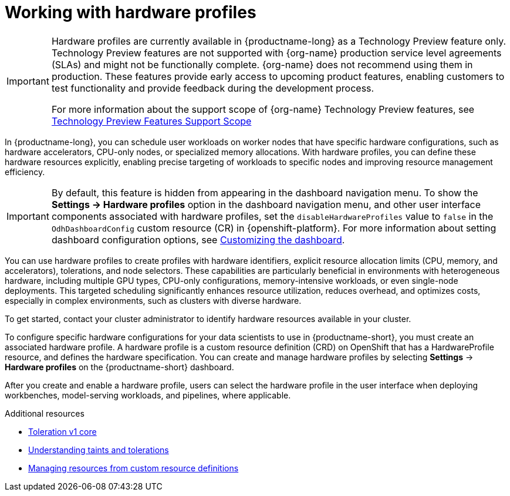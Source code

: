 :_module-type: CONCEPT

[id='working-with-hardware-profiles_{context}']
= Working with hardware profiles

[role='_abstract']
ifndef::upstream[]
[IMPORTANT]
====
Hardware profiles are currently available in {productname-long} as a Technology Preview feature only. Technology Preview features are not supported with {org-name} production service level agreements (SLAs) and might not be functionally complete. {org-name} does not recommend using them in production. These features provide early access to upcoming product features, enabling customers to test functionality and provide feedback during the development process.

For more information about the support scope of {org-name} Technology Preview features, see link:https://access.redhat.com/support/offerings/techpreview[Technology Preview Features Support Scope]
====
endif::[]

In {productname-long}, you can schedule user workloads on worker nodes that have specific hardware configurations, such as hardware accelerators, CPU-only nodes, or specialized memory allocations. With hardware profiles, you can define these hardware resources explicitly, enabling precise targeting of workloads to specific nodes and improving resource management efficiency.

[IMPORTANT]
====
By default, this feature is hidden from appearing in the dashboard navigation menu. To show the *Settings -> Hardware profiles* option in the dashboard navigation menu, and other user interface components associated with hardware profiles, set the `disableHardwareProfiles` value to `false` in the `OdhDashboardConfig` custom resource (CR) in {openshift-platform}.
ifdef::upstream[]
For more information about setting dashboard configuration options, see link:{odhdocshome}/managing-resources/#customizing-the-dashboard[Customizing the dashboard].
endif::[]
ifndef::upstream[]
For more information about setting dashboard configuration options, see link:{rhoaidocshome}{default-format-url}/managing_resources/customizing-the-dashboard[Customizing the dashboard].
endif::[]
====

You can use hardware profiles to create profiles with hardware identifiers, explicit resource allocation limits (CPU, memory, and accelerators), tolerations, and node selectors. These capabilities are particularly beneficial in environments with heterogeneous hardware, including multiple GPU types, CPU-only configurations, memory-intensive workloads, or even single-node deployments. This targeted scheduling significantly enhances resource utilization, reduces overhead, and optimizes costs, especially in complex environments, such as clusters with diverse hardware.

To get started, contact your cluster administrator to identify hardware resources available in your cluster. 

To configure specific hardware configurations for your data scientists to use in {productname-short}, you must create an associated hardware profile. A hardware profile is a custom resource definition (CRD) on OpenShift that has a HardwareProfile resource, and defines the hardware specification. You can create and manage hardware profiles by selecting *Settings* -> *Hardware profiles* on the {productname-short} dashboard.

After you create and enable a hardware profile, users can select the hardware profile in the user interface when deploying workbenches, model-serving workloads, and pipelines, where applicable.

[role="_additional-resources"]
.Additional resources
* link:https://kubernetes.io/docs/reference/generated/kubernetes-api/v1.23/#toleration-v1-core[Toleration v1 core]
* link:https://docs.redhat.com/en/documentation/openshift_container_platform/{ocp-latest-version}/html/nodes/controlling-pod-placement-onto-nodes-scheduling#nodes-scheduler-taints-tolerations-about_nodes-scheduler-taints-tolerations[Understanding taints and tolerations]
* link:https://docs.redhat.com/en/documentation/openshift_container_platform/{ocp-latest-version}/html/operators/understanding-operators#crd-managing-resources-from-crds[Managing resources from custom resource definitions]